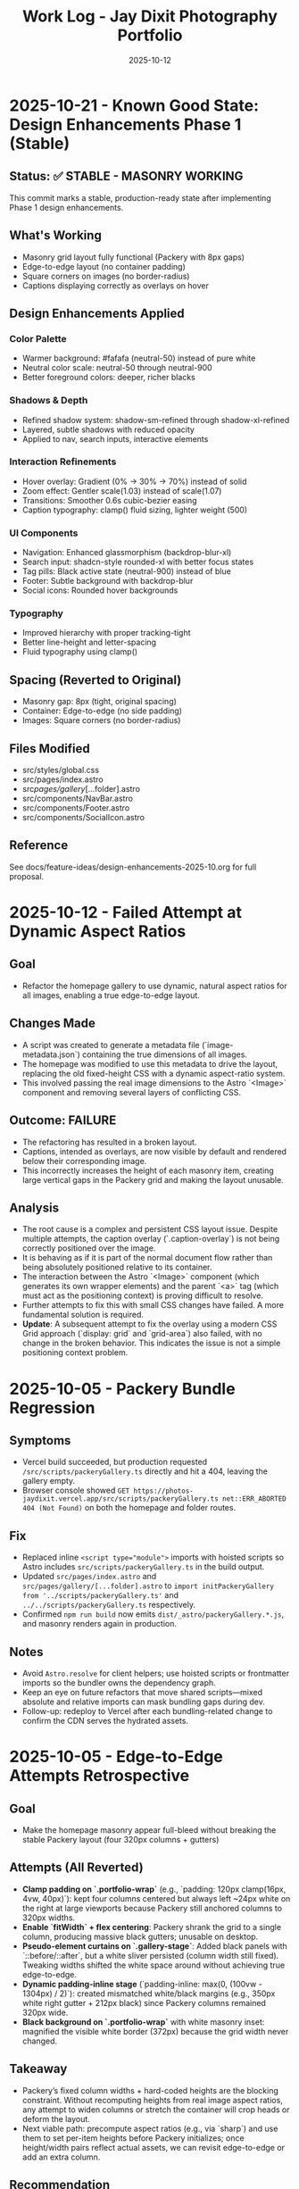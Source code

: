 #+TITLE: Work Log - Jay Dixit Photography Portfolio
#+DATE: 2025-10-12

* 2025-10-21 - Known Good State: Design Enhancements Phase 1 (Stable)
** Status: ✅ STABLE - MASONRY WORKING
This commit marks a stable, production-ready state after implementing Phase 1 design enhancements.

** What's Working
- Masonry grid layout fully functional (Packery with 8px gaps)
- Edge-to-edge layout (no container padding)
- Square corners on images (no border-radius)
- Captions displaying correctly as overlays on hover

** Design Enhancements Applied
*** Color Palette
- Warmer background: #fafafa (neutral-50) instead of pure white
- Neutral color scale: neutral-50 through neutral-900
- Better foreground colors: deeper, richer blacks

*** Shadows & Depth
- Refined shadow system: shadow-sm-refined through shadow-xl-refined
- Layered, subtle shadows with reduced opacity
- Applied to nav, search inputs, interactive elements

*** Interaction Refinements
- Hover overlay: Gradient (0% → 30% → 70%) instead of solid
- Zoom effect: Gentler scale(1.03) instead of scale(1.07)
- Transitions: Smoother 0.6s cubic-bezier easing
- Caption typography: clamp() fluid sizing, lighter weight (500)

*** UI Components
- Navigation: Enhanced glassmorphism (backdrop-blur-xl)
- Search input: shadcn-style rounded-xl with better focus states
- Tag pills: Black active state (neutral-900) instead of blue
- Footer: Subtle background with backdrop-blur
- Social icons: Rounded hover backgrounds

*** Typography
- Improved hierarchy with proper tracking-tight
- Better line-height and letter-spacing
- Fluid typography using clamp()

** Spacing (Reverted to Original)
- Masonry gap: 8px (tight, original spacing)
- Container: Edge-to-edge (no side padding)
- Images: Square corners (no border-radius)

** Files Modified
- src/styles/global.css
- src/pages/index.astro
- src/pages/gallery/[...folder].astro
- src/components/NavBar.astro
- src/components/Footer.astro
- src/components/SocialIcon.astro

** Reference
See docs/feature-ideas/design-enhancements-2025-10.org for full proposal.

* 2025-10-12 - Failed Attempt at Dynamic Aspect Ratios
** Goal
- Refactor the homepage gallery to use dynamic, natural aspect ratios for all images, enabling a true edge-to-edge layout.

** Changes Made
- A script was created to generate a metadata file (`image-metadata.json`) containing the true dimensions of all images.
- The homepage was modified to use this metadata to drive the layout, replacing the old fixed-height CSS with a dynamic aspect-ratio system.
- This involved passing the real image dimensions to the Astro `<Image>` component and removing several layers of conflicting CSS.

** Outcome: FAILURE
- The refactoring has resulted in a broken layout.
- Captions, intended as overlays, are now visible by default and rendered below their corresponding image.
- This incorrectly increases the height of each masonry item, creating large vertical gaps in the Packery grid and making the layout unusable.

** Analysis
- The root cause is a complex and persistent CSS layout issue. Despite multiple attempts, the caption overlay (`.caption-overlay`) is not being correctly positioned over the image.
- It is behaving as if it is part of the normal document flow rather than being absolutely positioned relative to its container.
- The interaction between the Astro `<Image>` component (which generates its own wrapper elements) and the parent `<a>` tag (which must act as the positioning context) is proving difficult to resolve.
- Further attempts to fix this with small CSS changes have failed. A more fundamental solution is required.
- *Update*: A subsequent attempt to fix the overlay using a modern CSS Grid approach (`display: grid` and `grid-area`) also failed, with no change in the broken behavior. This indicates the issue is not a simple positioning context problem.

* 2025-10-05 - Packery Bundle Regression
** Symptoms
- Vercel build succeeded, but production requested ~/src/scripts/packeryGallery.ts~ directly and hit a 404, leaving the gallery empty.
- Browser console showed ~GET https://photos-jaydixit.vercel.app/src/scripts/packeryGallery.ts net::ERR_ABORTED 404 (Not Found)~ on both the homepage and folder routes.
** Fix
- Replaced inline ~<script type="module">~ imports with hoisted scripts so Astro includes ~src/scripts/packeryGallery.ts~ in the build output.
- Updated ~src/pages/index.astro~ and ~src/pages/gallery/[...folder].astro~ to ~import initPackeryGallery from '../scripts/packeryGallery.ts'~ and ~../../scripts/packeryGallery.ts~ respectively.
- Confirmed ~npm run build~ now emits ~dist/_astro/packeryGallery.*.js~, and masonry renders again in production.
** Notes
- Avoid ~Astro.resolve~ for client helpers; use hoisted scripts or frontmatter imports so the bundler owns the dependency graph.
- Keep an eye on future refactors that move shared scripts—mixed absolute and relative imports can mask bundling gaps during dev.
- Follow-up: redeploy to Vercel after each bundling-related change to confirm the CDN serves the hydrated assets.

* 2025-10-05 - Edge-to-Edge Attempts Retrospective
** Goal
- Make the homepage masonry appear full-bleed without breaking the stable Packery layout (four 320px columns + gutters)
** Attempts (All Reverted)
- *Clamp padding on `.portfolio-wrap`* (e.g., `padding: 120px clamp(16px, 4vw, 40px)`): kept four columns centered but always left ~24px white on the right at large viewports because Packery still anchored columns to 320px widths.
- *Enable `fitWidth` + flex centering*: Packery shrank the grid to a single column, producing massive black gutters; unusable on desktop.
- *Pseudo-element curtains on `.gallery-stage`*: Added black panels with `::before/::after`, but a white sliver persisted (column width still fixed). Tweaking widths shifted the white space around without achieving true edge-to-edge.
- *Dynamic padding-inline stage* (`padding-inline: max(0, (100vw - 1304px) / 2)`): created mismatched white/black margins (e.g., 350px white right gutter + 212px black) since Packery columns remained 320px wide.
- *Black background on `.portfolio-wrap`* with white masonry inset: magnified the visible white border (372px) because the grid width never changed.
** Takeaway
- Packery’s fixed column widths + hard-coded heights are the blocking constraint. Without recomputing heights from real image aspect ratios, any attempt to widen columns or stretch the container will crop heads or deform the layout.
- Next viable path: precompute aspect ratios (e.g., via `sharp`) and use them to set per-item heights before Packery initializes; once height/width pairs reflect actual assets, we can revisit edge-to-edge or add an extra column.
** Recommendation
- Prototype aspect-aware sizing in a feature branch, validate against live data, then update documentation if the approach succeeds.

* 2025-10-05 - Homepage Framing Tweaks
** Motivation
- With Packery widths restored, the homepage still felt slightly offset compared to the nav + footer chrome.
- Goal: add symmetric gutters without shrinking the masonry columns back down or reintroducing the head-cropping issue.
** Changes
- Wrapped the gallery in a ~clamp(12px, 3vw, 28px)~ horizontal padding so large screens see just a sliver of whitespace while tablets get comfortable breathing room.
- Left column widths untouched (320px/648px) so Packery layouts and saved admin order remain 1:1 with the historical baseline.
- Confirmed ~npm run build~ after the tweak.
** Notes
- The clamp values live in ~src/pages/index.astro:432~; drop the minimum below ~12px~ if you truly want edge-to-edge.
- Any future responsive experiments should tweak this padding first before touching Packery column math.

* 2025-10-03 - Vercel Deployment & Mobile Optimization

** Vercel Configuration
*** Initial Setup
- Configured project for Vercel static deployment
- Fixed build issues:
  - Changed API endpoint =save-order.ts= from =prerender: false= to =prerender: true=
  - Removed empty placeholder image files that broke build
  - Resolved conflicting gallery routes (=[folder].astro= vs =[...folder].astro=)
  - Fixed =getStaticPaths= to return string paths instead of arrays for catch-all routes
  - Temporarily disabled =wikiportraits-story.mdx= (image import issue)

*** Git Integration
- Connected Vercel project to GitHub repository =incandescentman/astro-photography-portfolio=
- Enabled automatic deployments on push to =main= branch
- Added custom domain =photos.jaydixit.com= (DNS configuration pending)

** Mobile Display Optimization
*** Problem
Mobile view had significant issues:
- Photos were cropped (=object-fit: cover=)
- Large white gaps between photos
- Fixed heights didn't respect image aspect ratios

*** Solution
Changed mobile layout from Packery masonry to flexbox:
- Disabled Packery absolute positioning on mobile (<480px)
- Switched to =display: flex= with =flex-direction: column=
- Set images to =object-fit: contain= with =height: auto=
- Result: One photo per row, full width, no cropping, no gaps

** Performance Optimization
*** Problem
Initial page load was very slow (5-10 seconds of blank screen):
- =imagesLoaded()= waited for ALL images to fully download
- Only then did photos fade in with staggered animation
- Poor perceived performance

*** Solution - Progressive Image Loading
Implemented progressive reveal strategy:
- Show images as soon as each one loads (not after all load)
- Use =imagesLoaded().on('progress')= to trigger individual animations
- Reduced stagger timing from 60ms to 40ms
- Layout updates incrementally with =pckry.shiftLayout()=
- Result: First images visible in ~1 second instead of 5-10 seconds

*** Technical Implementation
#+begin_src javascript
// Before: Wait for all images, then animate
imagesLoaded(container, function() {
  allItems.forEach((item, i) => {
    setTimeout(() => item.classList.add('animated-in'), i * 60);
  });
});

// After: Animate each image as it loads
imagesLoaded(container).on('progress', function(instance, image) {
  const item = image.img.closest('.masonry-item');
  setTimeout(() => item.classList.add('animated-in'), loadedCount * 40);
  pckry.shiftLayout();
});
#+end_src

** Key Decisions
1. *Static deployment over SSR* - Chose Vercel static output for simplicity and performance
2. *Flexbox on mobile* - Abandoned Packery masonry on mobile in favor of natural document flow
3. *Progressive loading* - Prioritized perceived performance over perfect layout timing
4. *Object-fit contain* - Full image display over cropped composition on mobile

** Files Changed
- =src/pages/index.astro= - Mobile CSS and progressive loading logic
- =src/pages/api/save-order.ts= - Changed to =prerender: true=
- =src/pages/gallery/[...folder].astro= - Fixed getStaticPaths
- =vercel.json= - Deployment configuration (already existed)
- =.vercel/= - Auto-generated deployment metadata

** Deployment URLs
- *Production*: https://photos-jaydixit-79enk9mo3-incandescentmans-projects.vercel.app
- *Custom Domain*: https://photos.jaydixit.com (pending DNS configuration)
- *Vercel Dashboard*: https://vercel.com/incandescentmans-projects/photos-jaydixit

* 2025-10-03 - Masonry Implementation Review

** Overview
- Home page masonry lives in ~src/pages/index.astro~ with ~Packery~ orchestrating absolute-positioned ~.masonry-item~ articles.
- Each item carries a variant class (~regular~/~wide~/~wide_tall~) and a ~.grid-sizer~ of 320px anchors Packery's column math.
- Mobile (<480px) forces a flex-column fallback with ~object-fit: contain~ so small screens bypass Packery entirely.
- Catch-all gallery page (~src/pages/gallery/[...folder].astro~) implements a CSS-grid masonry variant with ~grid-auto-rows: 10px~ and span-based sizing.

** Index Page Details (~src/pages/index.astro~)
- Layout CSS assigns fixed heights (~480px~ regular, ~968px~ wide_tall) using ~!important~, so Packery crops via ~object-fit: cover~ rather than respecting natural ratios.
- The script initializes ~Packery~ directly (~initLayout: false~, ~stagger: 30~) and drives progressive reveal with ~imagesLoaded().on('progress')~ plus ~pckry.shiftLayout()~.
- Admin mode injects a toolbar, toggles edit affordances, and wires ~Draggabilly~ handles for drag-to-resequence with autosave into ~localStorage~ and POSTs to ~/api/save-order~.
- Observed quirks:
  - Inline helpers test ~window.pckry~ but never assign ~window.pckry = pckry~; use the closure-bound instance instead.
  - ~applySize(newSize)~ never runs because ~sizeInput~ was removed; replace the guard with the segmented control (~sizeGroup~) so variant classes update when saving.
  - Fixed-height CSS conflicts with any future height normalization attempts (inline JS cannot override ~!important~ styles).

** Gallery Catch-all (~src/pages/gallery/[...folder].astro~)
- Uses CSS grid for pseudo-masonry: variant classes (~small~/~medium~/~tall~/~wide~…) come from array index patterns, not actual asset metadata.
- Search + tag filters hide items by toggling a ~hidden~ class; likes persist in ~localStorage~ (Supabase TODO noted).
- GLightbox powers detail view; no Packery/Isotope present here.

** Shared Masonry Script (~src/scripts/masonry.ts~)
- Provides an ~initMasonry~ helper mirroring Salient's Isotope+Packery combo with elastic column tiers, gutter fudge, staggered reveals, and filter hooks.
- Currently unused on the main page; consider consolidating bespoke ~index.astro~ logic into this module for reuse across galleries.

** Follow-ups / Questions
- Fix admin size editor so saved variants immediately reflow (~applySize~ guard) and consider exposing inline width/height adjustments without ~!important~ locks.
- Decide whether Packery should remain page-specific or whether to adopt the shared ~initMasonry~ helper for consistency.
- Evaluate if gallery CSS-grid variant should derive spans from actual image dimensions or YAML metadata for predictable layout.
- When enabling admin mode, ensure PhotoSwipe links remain disabled during drags (current pointer-event toggle works, but confirm after fixes).

** Verification Checklist
- ~npm run dev~ → visit the home page masonry and inspect Packery column widths, staggered reveal, and admin drag mode.
- Resize below 480px to confirm flex fallback removes absolute positioning and preserves full-image display.
- Visit a folder route (~/gallery/<slug>~) to confirm CSS-grid masonry, tag filters, and lightbox behaviour.
- Run ~npm run build~ periodically to catch any Packery/Draggabilly SSR warnings before deployment.

* 2025-10-03 - Packery Consolidation & Mobile Fixes

** Shared Helper
- Extracted bespoke homepage logic into ~src/scripts/packeryGallery.ts~, exposing ~initPackeryGallery~ for reuse across pages.
- Module handles mobile fallback, order restoration, admin toolbar + popover editing, Draggabilly binding, and PhotoSwipe setup.
- Assigned instance to ~window.pckry~ inside the helper so legacy checks remain valid.
- Lazy-loaded Draggabilly inside ~setupPackeryLifecycle~ so admin drag features ship only when needed, keeping baseline bundle smaller.

** Page Integrations
- Homepage now imports the helper via ~import initPackeryGallery from '/src/scripts/packeryGallery.ts';~ (
  absolute path ensures Vite bundles correctly), replacing the 800+ line inline script.
- Catch-all gallery route renders the same ~.masonry-item~ markup/styling and invokes the helper with admin tooling disabled.
- Search + tag filters call Packery ~layout()/shiftLayout()~ after toggling ~display~, keeping the grid gapless.

** Mobile Improvements
- Fallback branch forces flex-column layout on the container and overrides desktop ~!important~ heights using ~style.setProperty(..., 'important')~ so cards expand to full height without whitespace.
- Images switch to ~object-fit: contain~ at narrow widths; gap tightened to 8px for consistent vertical rhythm.
- Auto-applied ~animated-in~ class on mobile so cards become visible even without Packery transitions.

** DX Notes
- Added `/src/...` import guidance and mobile height override lessons to ~docs/codebase-wisdom.org~ to prevent future 404s/gaps.
- New checklist item: verify frontend helpers use absolute imports and pass ~npm run build~ before landing.
- Replaced admin toolbar inline styles with CSS injected via ~injectAdminToolbarStyles()~, making future tweaks easier.

* 2025-10-04 - Journal / Blog Rollout

** Content Pipeline
- Added ~blog~ content collection with schema for Cloudinary public IDs so posts inherit the existing `t_gallery` transform.
- Seeded `hello-world.mdx` sample entry that references real red-carpet imagery hosted on Cloudinary.

** Templates
- New listing view at ~src/pages/blog/index.astro~ mirrors the Socratic layout: hero card, smart-quoted excerpts, responsive Cloudinary hero via ~@jaydixit/astro-utils/components/Image.astro~.
- Detail page (~src/pages/blog/[slug].astro~) renders hero figure, SEO-friendly excerpt, tags, and clears the fixed nav with generous top padding.

** Shared Utilities
- Imported ~@jaydixit/astro-utils/styles/blocks.css~ for blockquote/prompt styling parity and wired ~smartQuotes~ for frontmatter excerpts.
- Cloudinary helpers from ~src/lib/cloudinary.ts~ now service the journal, complementing the gallery system.

** Navigation & Styling
- NavBar adds a “Journal” link; blog sections receive top padding so the fixed header no longer obscures the intro label.

** Validation
- ~npm run build~ (passes; existing album collection warnings unchanged).

* 2025-10-05 - Gallery Asset Pipeline Alignment

** Asset Migration
- Relocated filesystem-driven galleries from ~public/photos/~ into ~src/gallery/photos/~ so Astro’s optimizer can fingerprint originals and emit responsive variants.
- Catch-all gallery page now glob-imports the new source tree, derives captions/tags centrally, and renders each item through ~Image~ metadata with hashed lightbox targets.

** Listing & Tooling
- Gallery index rebuilds its cards from the updated metadata pool and serves optimized thumbnails instead of raw ~img~ tags.
- Upload-to-Commons admin view swaps to Astro-provided preview URLs while generating absolute source paths under the new directory for uploader scripts.

** Validation
- ~npm run lint~
- ~npm run build~
